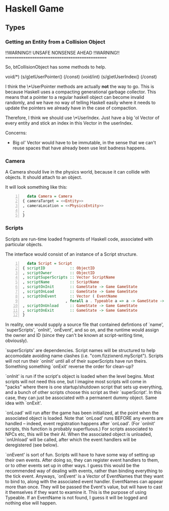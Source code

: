 * Haskell Game

** Types

*** Getting an Entity from a Collision Object

    !!WARNING!!  UNSAFE NONSENSE AHEAD  !!WARNING!!
    ===============================================

    So, btCollisionObject has some methods to help.

    void/*) (s/g)etUserPointer() (/const)
    (void/int) (s/g)etUserIndex() (/const)

    I think the \*UserPointer methods are actually *not* the way to
    go.  This is because Haskell uses a compacting generational
    garbage collector.  This means that a pointer to a regular haskell
    object can become invalid randomly, and we have no way of telling
    Haskell easily where it needs to update the pointers we already
    have in the case of compaction.

    Therefore, I think we should use \*UserIndex.  Just have a big 'ol
    Vector of every entity and stick an index in this Vector in the
    userIndex.

    Concerns:
    - Big ol' Vector would have to be immutable, in the sense that we
      can't reuse spaces that have already been use lest badness
      happens.
   
*** Camera

    A Camera should live in the physics world, because it can collide
    with objects.  It should attach to an object.

    It will look something like this:

    #+BEGIN_SRC haskell -n
      data Camera = Camera
	{ cameraTarget = <<Entity>>
	, cameraLocation = <<PhysicsEntity>>
	, 
	}
    #+END_SRC

*** Scripts

    Scripts are run-time loaded fragments of Haskell code, associated
    with particular objects.

    The interface would consist of an instance of a Script structure.

    #+BEGIN_SRC haskell -n
      data Script = Script 
	{ scriptID           :: ObjectID
	, scriptOwner        :: ObjectID
	, scriptSuperScripts :: Vector ScriptName
	, scriptName         :: ScriptName
	, scriptOnInit       :: GameState -> Game GameState
	, scriptOnLoad       :: GameState -> Game GameState
	, scriptOnEvent      :: Vector ( EventName
				       , forall a . Typeable a => a -> GameState -> Game GameState)
	, scriptOnUnload     :: GameState -> Game GameState
	, scriptOnExit       :: GameState -> Game GameState
	}
    #+END_SRC

    In reality, one would supply a source file that contained
    defintions of `name', `superScripts', `onInit', `onEvent', and so
    on, and the runtime would assign the owner and ID (since they
    can't be known at script-writing time, obviously).

    `superScripts' are dependencies.  Script names will be structured
    to help accomodate avoiding name clashes (i.e.
    "com.fizzixnerd.myScript").  Scripts will not run their `onInit'
    until all of their superScripts have run theirs.  Something
    something `onExit' reverse the order for clean-up?

    `onInit' is run if the script's object is loaded when the level
    begins.  Most scripts will not need this one, but I imagine most
    scripts will come in "packs" where there is one startup/shutdown
    script that sets up everything, and a bunch of other scripts
    choose this script as their `superScript'.  In this case, they can
    just be associated with a permanent dummy object.  Same idea with
    `onExit'.

    `onLoad' will run after the game has been initialized, at the
    point when the associated object is loaded.  Note that `onLoad'
    runs BEFORE any events are handled -- indeed, event registration
    happens after `onLoad'.  (For `onInit' scripts, this function is
    probably superfluous.)  For scripts associated to NPCs etc, this
    will be their AI.  When the associated object is unloaded,
    `onUnload' will be called, after which the event handlers will be
    deregistered (see below).

    `onEvent' is sort of fun.  Scripts will have to have some way of
    setting up their own events.  After doing so, they can register
    event handlers to them, or to other events set up in other ways.
    I guess this would be the recommended way of dealing with events,
    rather than binding everything to the tick event.  Anyways,
    `onEvent' is a Vector of EventNames that they want to bind to,
    along with the associated event handler.  EventNames can appear
    more than once.  They will be passed the Event's value, but will
    have to cast it themselves if they want to examine it.  This is
    the purpose of using Typeable.  If an EventName is not found, I
    guess it will be logged and nothing else will happen.

